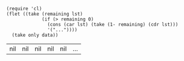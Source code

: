 #+NAME: take
#+BEGIN_SRC elisp :var data='() only=5
  (require 'cl)
  (flet ((take (remaining lst)
               (if (> remaining 0)
                 (cons (car lst) (take (1- remaining) (cdr lst)))
                 '("..."))))
    (take only data))
#+END_SRC

#+RESULTS: take
| nil | nil | nil | nil | nil | ... |
